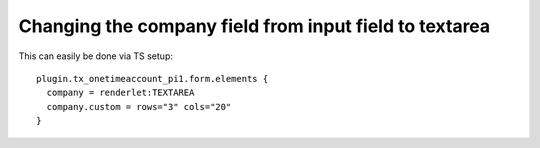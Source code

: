 ﻿

.. ==================================================
.. FOR YOUR INFORMATION
.. --------------------------------------------------
.. -*- coding: utf-8 -*- with BOM.

.. ==================================================
.. DEFINE SOME TEXTROLES
.. --------------------------------------------------
.. role::   underline
.. role::   typoscript(code)
.. role::   ts(typoscript)
   :class:  typoscript
.. role::   php(code)


Changing the company field from input field to textarea
^^^^^^^^^^^^^^^^^^^^^^^^^^^^^^^^^^^^^^^^^^^^^^^^^^^^^^^

This can easily be done via TS setup:

::

   plugin.tx_onetimeaccount_pi1.form.elements {
     company = renderlet:TEXTAREA
     company.custom = rows="3" cols="20"
   }


